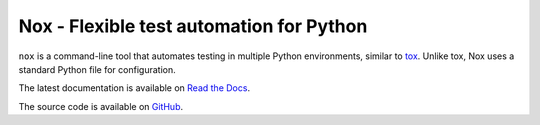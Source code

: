Nox - Flexible test automation for Python
=========================================

``nox`` is a command-line tool that automates testing in multiple Python
environments, similar to `tox`_. Unlike tox, Nox uses a standard Python
file for configuration.

The latest documentation is available on `Read the Docs`_.

The source code is available on `GitHub`_.


.. _tox: https://tox.readthedocs.io
.. _Read the Docs: https://nox.readthedocs.io
.. _GitHub: https://github.com/theacodes/nox
